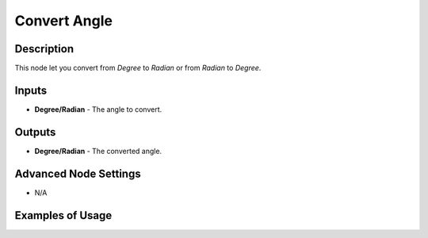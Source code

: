 Convert Angle
=============

Description
-----------
This node let you convert from *Degree* to *Radian* or from *Radian* to *Degree*.

.. image:: images/convert_angle_node.png
   :width: 160pt

Inputs
------

- **Degree/Radian** - The angle to convert.

Outputs
-------

- **Degree/Radian** - The converted angle.

Advanced Node Settings
----------------------

- N/A

Examples of Usage
-----------------

.. image:: gifs/convert_angle_node_example.gif
